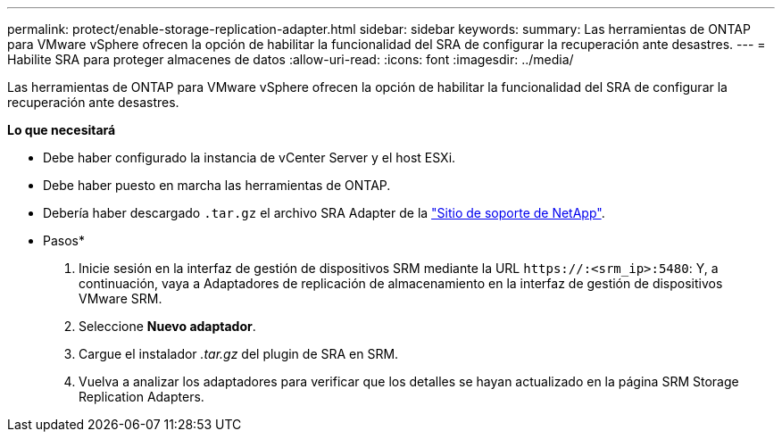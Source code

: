 ---
permalink: protect/enable-storage-replication-adapter.html 
sidebar: sidebar 
keywords:  
summary: Las herramientas de ONTAP para VMware vSphere ofrecen la opción de habilitar la funcionalidad del SRA de configurar la recuperación ante desastres. 
---
= Habilite SRA para proteger almacenes de datos
:allow-uri-read: 
:icons: font
:imagesdir: ../media/


[role="lead"]
Las herramientas de ONTAP para VMware vSphere ofrecen la opción de habilitar la funcionalidad del SRA de configurar la recuperación ante desastres.

*Lo que necesitará*

* Debe haber configurado la instancia de vCenter Server y el host ESXi.
* Debe haber puesto en marcha las herramientas de ONTAP.
* Debería haber descargado `.tar.gz` el archivo SRA Adapter de la https://mysupport.netapp.com/site/products/all/details/otv/downloads-tab["Sitio de soporte de NetApp"^].


* Pasos*

. Inicie sesión en la interfaz de gestión de dispositivos SRM mediante la URL `\https://:<srm_ip>:5480`: Y, a continuación, vaya a Adaptadores de replicación de almacenamiento en la interfaz de gestión de dispositivos VMware SRM.
. Seleccione *Nuevo adaptador*.
. Cargue el instalador _.tar.gz_ del plugin de SRA en SRM.
. Vuelva a analizar los adaptadores para verificar que los detalles se hayan actualizado en la página SRM Storage Replication Adapters.

